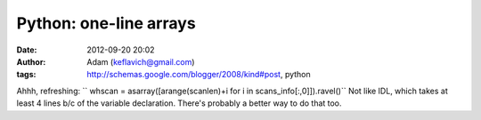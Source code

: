 Python: one-line arrays
#######################
:date: 2012-09-20 20:02
:author: Adam (keflavich@gmail.com)
:tags: http://schemas.google.com/blogger/2008/kind#post, python

Ahhh, refreshing:
``      whscan = asarray([arange(scanlen)+i for i in scans_info[:,0]]).ravel()``
Not like IDL, which takes at least 4 lines b/c of the variable
declaration. There's probably a better way to do that too.
